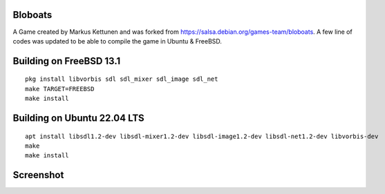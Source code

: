 Bloboats
========

A Game created by Markus Kettunen and was forked from https://salsa.debian.org/games-team/bloboats.
A few line of codes was updated to be able to compile the game in Ubuntu & FreeBSD.

Building on FreeBSD 13.1
========================
::

    pkg install libvorbis sdl sdl_mixer sdl_image sdl_net
    make TARGET=FREEBSD
    make install

Building on Ubuntu 22.04 LTS
============================
::

    apt install libsdl1.2-dev libsdl-mixer1.2-dev libsdl-image1.2-dev libsdl-net1.2-dev libvorbis-dev
    make
    make install

Screenshot
==========

.. image:: image1.png

.. image:: image2.png
